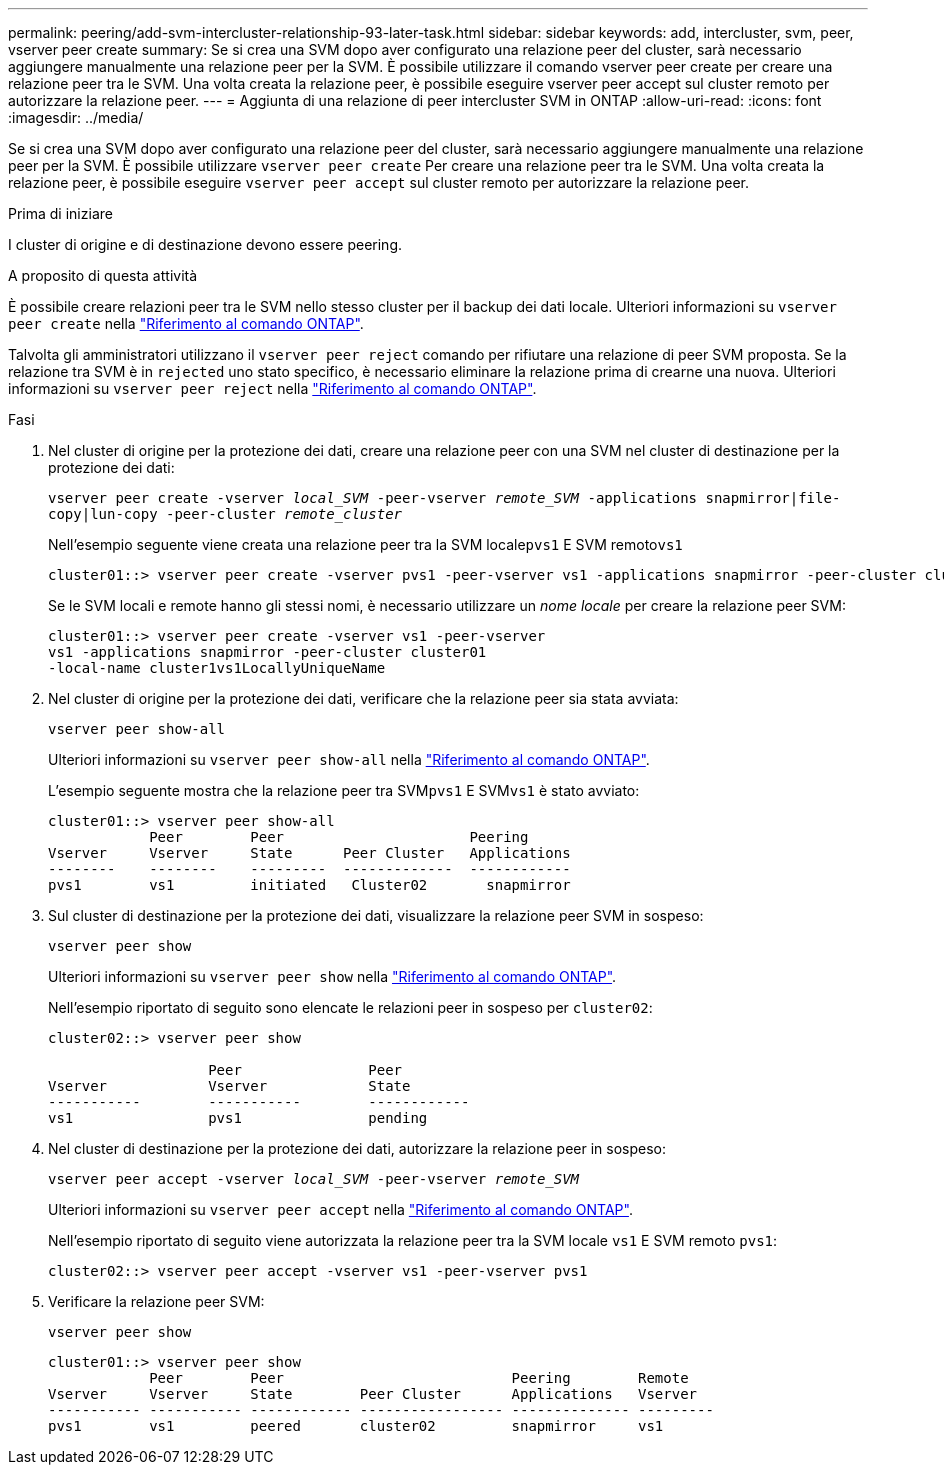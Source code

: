 ---
permalink: peering/add-svm-intercluster-relationship-93-later-task.html 
sidebar: sidebar 
keywords: add, intercluster, svm, peer, vserver peer create 
summary: Se si crea una SVM dopo aver configurato una relazione peer del cluster, sarà necessario aggiungere manualmente una relazione peer per la SVM. È possibile utilizzare il comando vserver peer create per creare una relazione peer tra le SVM. Una volta creata la relazione peer, è possibile eseguire vserver peer accept sul cluster remoto per autorizzare la relazione peer. 
---
= Aggiunta di una relazione di peer intercluster SVM in ONTAP
:allow-uri-read: 
:icons: font
:imagesdir: ../media/


[role="lead"]
Se si crea una SVM dopo aver configurato una relazione peer del cluster, sarà necessario aggiungere manualmente una relazione peer per la SVM. È possibile utilizzare `vserver peer create` Per creare una relazione peer tra le SVM. Una volta creata la relazione peer, è possibile eseguire `vserver peer accept` sul cluster remoto per autorizzare la relazione peer.

.Prima di iniziare
I cluster di origine e di destinazione devono essere peering.

.A proposito di questa attività
È possibile creare relazioni peer tra le SVM nello stesso cluster per il backup dei dati locale. Ulteriori informazioni su `vserver peer create` nella link:https://docs.netapp.com/us-en/ontap-cli/vserver-peer-create.html["Riferimento al comando ONTAP"^].

Talvolta gli amministratori utilizzano il `vserver peer reject` comando per rifiutare una relazione di peer SVM proposta. Se la relazione tra SVM è in `rejected` uno stato specifico, è necessario eliminare la relazione prima di crearne una nuova. Ulteriori informazioni su `vserver peer reject` nella link:https://docs.netapp.com/us-en/ontap-cli/vserver-peer-reject.html["Riferimento al comando ONTAP"^].

.Fasi
. Nel cluster di origine per la protezione dei dati, creare una relazione peer con una SVM nel cluster di destinazione per la protezione dei dati:
+
`vserver peer create -vserver _local_SVM_ -peer-vserver _remote_SVM_ -applications snapmirror|file-copy|lun-copy -peer-cluster _remote_cluster_`

+
Nell'esempio seguente viene creata una relazione peer tra la SVM locale``pvs1`` E SVM remoto``vs1``

+
[listing]
----
cluster01::> vserver peer create -vserver pvs1 -peer-vserver vs1 -applications snapmirror -peer-cluster cluster02
----
+
Se le SVM locali e remote hanno gli stessi nomi, è necessario utilizzare un _nome locale_ per creare la relazione peer SVM:

+
[listing]
----
cluster01::> vserver peer create -vserver vs1 -peer-vserver
vs1 -applications snapmirror -peer-cluster cluster01
-local-name cluster1vs1LocallyUniqueName
----
. Nel cluster di origine per la protezione dei dati, verificare che la relazione peer sia stata avviata:
+
`vserver peer show-all`

+
Ulteriori informazioni su `vserver peer show-all` nella link:https://docs.netapp.com/us-en/ontap-cli/vserver-peer-show-all.html["Riferimento al comando ONTAP"^].

+
L'esempio seguente mostra che la relazione peer tra SVM``pvs1`` E SVM``vs1`` è stato avviato:

+
[listing]
----
cluster01::> vserver peer show-all
            Peer        Peer                      Peering
Vserver     Vserver     State      Peer Cluster   Applications
--------    --------    ---------  -------------  ------------
pvs1        vs1         initiated   Cluster02       snapmirror
----
. Sul cluster di destinazione per la protezione dei dati, visualizzare la relazione peer SVM in sospeso:
+
`vserver peer show`

+
Ulteriori informazioni su `vserver peer show` nella link:https://docs.netapp.com/us-en/ontap-cli/vserver-peer-show.html["Riferimento al comando ONTAP"^].

+
Nell'esempio riportato di seguito sono elencate le relazioni peer in sospeso per `cluster02`:

+
[listing]
----
cluster02::> vserver peer show

                   Peer               Peer
Vserver            Vserver            State
-----------        -----------        ------------
vs1                pvs1               pending
----
. Nel cluster di destinazione per la protezione dei dati, autorizzare la relazione peer in sospeso:
+
`vserver peer accept -vserver _local_SVM_ -peer-vserver _remote_SVM_`

+
Ulteriori informazioni su `vserver peer accept` nella link:https://docs.netapp.com/us-en/ontap-cli/vserver-peer-accept.html["Riferimento al comando ONTAP"^].

+
Nell'esempio riportato di seguito viene autorizzata la relazione peer tra la SVM locale `vs1` E SVM remoto `pvs1`:

+
[listing]
----
cluster02::> vserver peer accept -vserver vs1 -peer-vserver pvs1
----
. Verificare la relazione peer SVM:
+
`vserver peer show`

+
[listing]
----
cluster01::> vserver peer show
            Peer        Peer                           Peering        Remote
Vserver     Vserver     State        Peer Cluster      Applications   Vserver
----------- ----------- ------------ ----------------- -------------- ---------
pvs1        vs1         peered       cluster02         snapmirror     vs1
----

